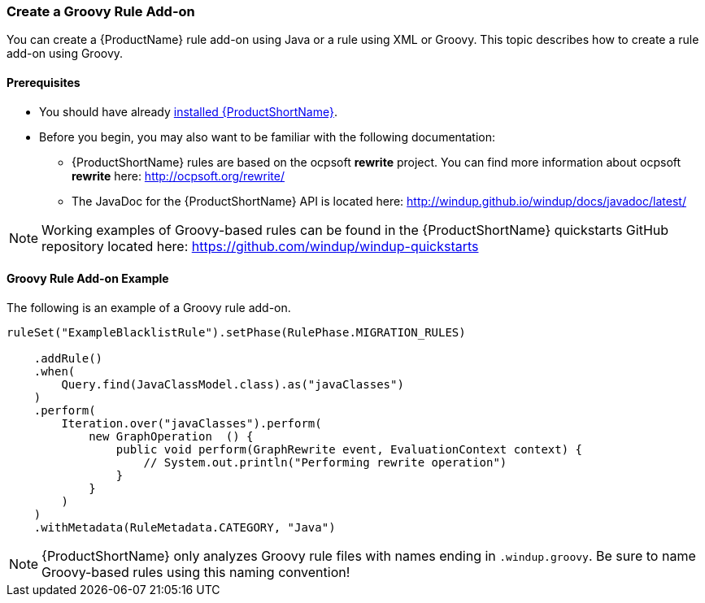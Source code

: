 


[[Rules-Create-a-Groovy-Rule-Add-on]]
=== Create a Groovy Rule Add-on

You can create a {ProductName} rule add-on using Java or a rule using XML or Groovy. This topic describes how to create a rule add-on using Groovy.

==== Prerequisites

* You should have already xref:Install[installed {ProductShortName}]. 
* Before you begin, you may also want to be familiar with the following documentation:
** {ProductShortName} rules are based on the ocpsoft *rewrite* project. You can find more information about ocpsoft *rewrite* here: http://ocpsoft.org/rewrite/
** The JavaDoc for the {ProductShortName} API is located here: http://windup.github.io/windup/docs/javadoc/latest/

NOTE:  Working examples of Groovy-based rules can be found in the {ProductShortName} quickstarts GitHub repository located here: https://github.com/windup/windup-quickstarts

==== Groovy Rule Add-on Example

The following is an example of a Groovy rule add-on.

--------
ruleSet("ExampleBlacklistRule").setPhase(RulePhase.MIGRATION_RULES)

    .addRule()
    .when(
        Query.find(JavaClassModel.class).as("javaClasses")
    )
    .perform(
        Iteration.over("javaClasses").perform(
            new GraphOperation  () {
                public void perform(GraphRewrite event, EvaluationContext context) {
                    // System.out.println("Performing rewrite operation")
                }
            }
        )
    )
    .withMetadata(RuleMetadata.CATEGORY, "Java")
--------    

NOTE: {ProductShortName} only analyzes Groovy rule files with names ending in `.windup.groovy`. Be sure to name Groovy-based rules using this naming convention!

